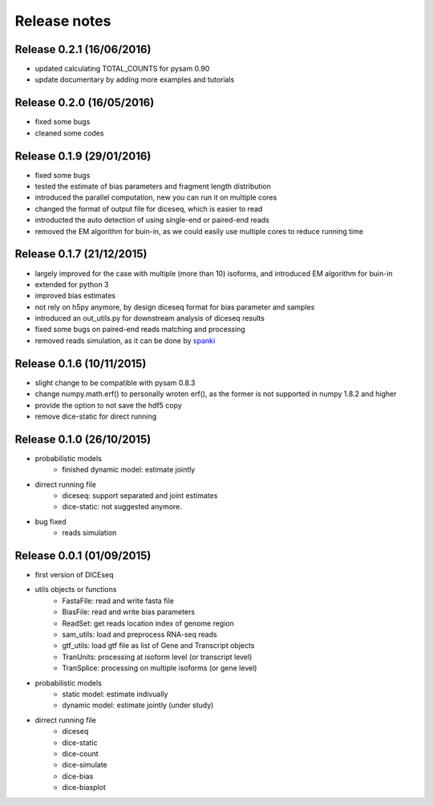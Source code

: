 =============
Release notes
=============

Release 0.2.1 (16/06/2016)
==========================

* updated calculating TOTAL_COUNTS for pysam 0.90
* update documentary by adding more examples and tutorials


Release 0.2.0 (16/05/2016)
==========================

* fixed some bugs
* cleaned some codes


Release 0.1.9 (29/01/2016)
==========================

* fixed some bugs
* tested the estimate of bias parameters and fragment length distribution
* introduced the parallel computation, new you can run it on multiple cores
* changed the format of output file for diceseq, which is easier to read
* introducted the auto detection of using single-end or paired-end reads
* removed the EM algorithm for buin-in, as we could easily use multiple cores to reduce running time


Release 0.1.7 (21/12/2015)
==========================

* largely improved for the case with multiple (more than 10) isoforms, and introduced EM algorithm for buin-in
* extended for python 3
* improved bias estimates
* not rely on h5py anymore, by design diceseq format for bias parameter and samples
* introduced an out_utils.py for downstream analysis of diceseq results
* fixed some bugs on paired-end reads matching and processing
* removed reads simulation, as it can be done by spanki_

  .. _spanki: http://www.cbcb.umd.edu/software/spanki/


Release 0.1.6 (10/11/2015)
==========================

* slight change to be compatible with pysam 0.8.3

* change numpy.math.erf() to personally wroten erf(), as the former is not supported in numpy 1.8.2 and higher

* provide the option to not save the hdf5 copy

* remove dice-static for direct running


Release 0.1.0 (26/10/2015)
==========================

* probabilistic models
	* finished dynamic model: estimate jointly

* dirrect running file
	* diceseq: support separated and joint estimates
	* dice-static: not suggested anymore.

* bug fixed
	* reads simulation


Release 0.0.1 (01/09/2015)
==========================

* first version of DICEseq

* utils objects or functions
	* FastaFile: read and write fasta file
	* BiasFile: read and write bias parameters
	* ReadSet: get reads location index of genome region
	* sam_utils: load and preprocess RNA-seq reads
	* gtf_utils: load gtf file as list of Gene and Transcript objects
	* TranUnits: processing at isoform level (or transcript level)
	* TranSplice: processing on multiple isoforms (or gene level)

* probabilistic models
	* static model: estimate indivually
	* dynamic model: estimate jointly (under study)

* dirrect running file
	* diceseq
	* dice-static
	* dice-count
	* dice-simulate
	* dice-bias
	* dice-biasplot

